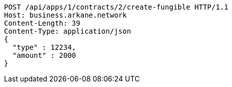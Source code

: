 [source,http,options="nowrap"]
----
POST /api/apps/1/contracts/2/create-fungible HTTP/1.1
Host: business.arkane.network
Content-Length: 39
Content-Type: application/json
{
  "type" : 12234,
  "amount" : 2000
}
----